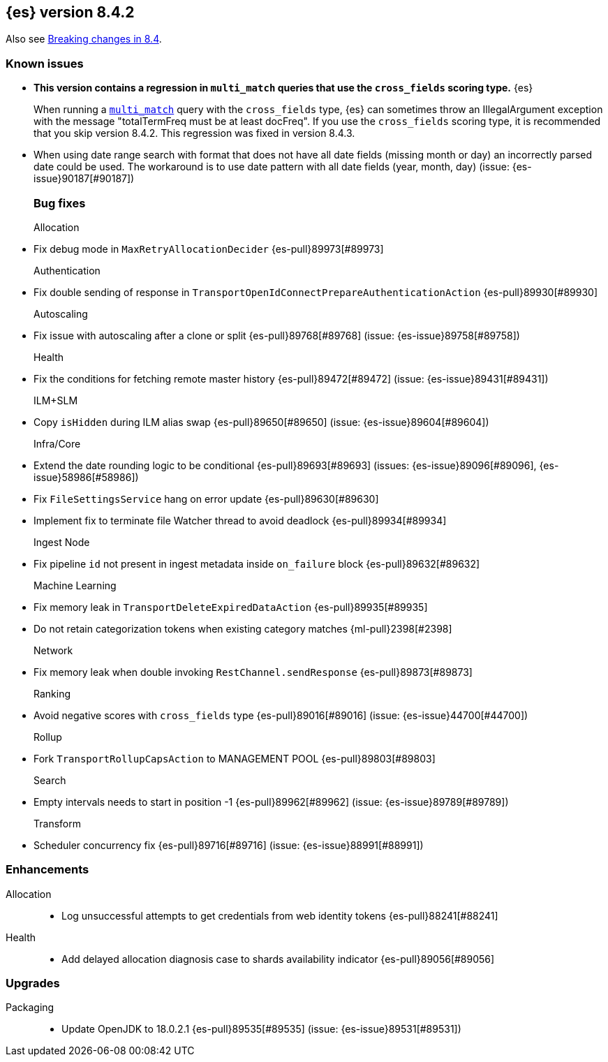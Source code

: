 [[release-notes-8.4.2]]
== {es} version 8.4.2

Also see <<breaking-changes-8.4,Breaking changes in 8.4>>.

[[known-issues-8.4.2]]
[float]
=== Known issues

* **This version contains a regression in `multi_match` queries that use the
`cross_fields` scoring type.** {es}
+
When running a <<query-dsl-multi-match-query,`multi_match`>> query with the
`cross_fields` type, {es} can sometimes throw an IllegalArgument exception
with the message "totalTermFreq must be at least docFreq". If you use the
`cross_fields` scoring type, it is recommended that you skip version 8.4.2.
This regression was fixed in version 8.4.3.

* When using date range search with format that does not have all date fields (missing month or day)
an incorrectly parsed date could be used. The workaround is to use date pattern with all date fields (year, month, day)
(issue: {es-issue}90187[#90187])
[[bug-8.4.2]]
[float]
=== Bug fixes

Allocation::
* Fix debug mode in `MaxRetryAllocationDecider` {es-pull}89973[#89973]

Authentication::
* Fix double sending of response in `TransportOpenIdConnectPrepareAuthenticationAction` {es-pull}89930[#89930]

Autoscaling::
* Fix issue with autoscaling after a clone or split {es-pull}89768[#89768] (issue: {es-issue}89758[#89758])

Health::
* Fix the conditions for fetching remote master history {es-pull}89472[#89472] (issue: {es-issue}89431[#89431])

ILM+SLM::
* Copy `isHidden` during ILM alias swap {es-pull}89650[#89650] (issue: {es-issue}89604[#89604])

Infra/Core::
* Extend the date rounding logic to be conditional {es-pull}89693[#89693] (issues: {es-issue}89096[#89096], {es-issue}58986[#58986])
* Fix `FileSettingsService` hang on error update {es-pull}89630[#89630]
* Implement fix to terminate file Watcher thread to avoid deadlock {es-pull}89934[#89934]

Ingest Node::
* Fix pipeline `id` not present in ingest metadata inside `on_failure` block {es-pull}89632[#89632]

Machine Learning::
* Fix memory leak in `TransportDeleteExpiredDataAction` {es-pull}89935[#89935]
* Do not retain categorization tokens when existing category matches {ml-pull}2398[#2398]

Network::
* Fix memory leak when double invoking `RestChannel.sendResponse` {es-pull}89873[#89873]

Ranking::
* Avoid negative scores with `cross_fields` type {es-pull}89016[#89016] (issue: {es-issue}44700[#44700])

Rollup::
* Fork `TransportRollupCapsAction` to MANAGEMENT POOL {es-pull}89803[#89803]

Search::
* Empty intervals needs to start in position -1 {es-pull}89962[#89962] (issue: {es-issue}89789[#89789])

Transform::
* Scheduler concurrency fix {es-pull}89716[#89716] (issue: {es-issue}88991[#88991])

[[enhancement-8.4.2]]
[float]
=== Enhancements

Allocation::
* Log unsuccessful attempts to get credentials from web identity tokens {es-pull}88241[#88241]

Health::
* Add delayed allocation diagnosis case to shards availability indicator {es-pull}89056[#89056]

[[upgrade-8.4.2]]
[float]
=== Upgrades

Packaging::
* Update OpenJDK to 18.0.2.1 {es-pull}89535[#89535] (issue: {es-issue}89531[#89531])


